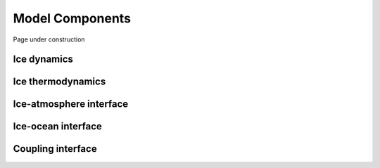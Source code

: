 .. Copyright (c) 2021, Nansen Environmental and Remote Sensing Center

.. raw:: html



Model Components
================

Page under construction

Ice dynamics
------------

Ice thermodynamics
------------------

Ice-atmosphere interface
------------------------

Ice-ocean interface
-------------------

Coupling interface
------------------
